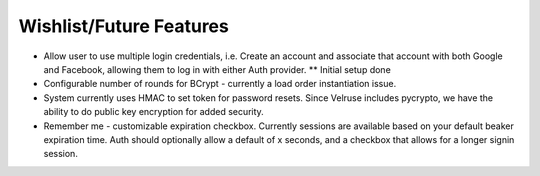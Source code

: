Wishlist/Future Features
========================

* Allow user to use multiple login credentials, i.e. Create an account and
  associate that account with both Google and Facebook, allowing them to
  log in with either Auth provider. ** Initial setup done

* Configurable number of rounds for BCrypt - currently a load order
  instantiation issue.

* System currently uses HMAC to set token for password resets. Since 
  Velruse includes pycrypto, we have the ability to do public key
  encryption for added security.

* Remember me - customizable expiration checkbox. Currently sessions are
  available based on your default beaker expiration time. Auth should
  optionally allow a default of x seconds, and a checkbox that allows for 
  a longer signin session.
